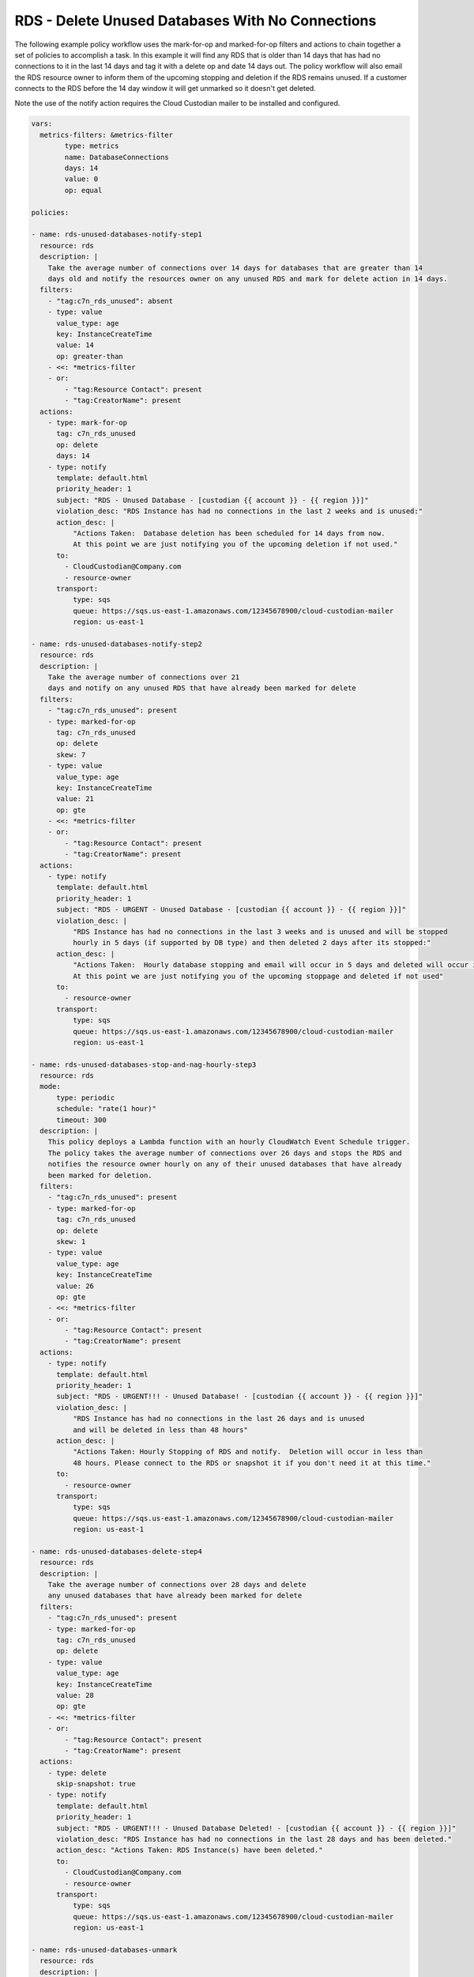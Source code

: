.. _rdsdeleteunused:

RDS - Delete Unused Databases With No Connections
=================================================

The following example policy workflow uses the mark-for-op and marked-for-op filters and
actions to chain together a set of policies to accomplish a task.  In this example it
will find any RDS that is older than 14 days that has had no connections to it in the last
14 days and tag it with a delete op and date 14 days out. The policy workflow will also
email the RDS resource owner to inform them of the upcoming stopping and deletion if the
RDS remains unused. If a customer connects to the RDS before the 14 day window it will
get unmarked so it doesn't get deleted.

Note the use of the notify action requires the Cloud Custodian mailer to be installed
and configured.

.. code-block:: yaml

     vars:
       metrics-filters: &metrics-filter
             type: metrics
             name: DatabaseConnections
             days: 14
             value: 0
             op: equal
     
     policies:

     - name: rds-unused-databases-notify-step1
       resource: rds
       description: |
         Take the average number of connections over 14 days for databases that are greater than 14
         days old and notify the resources owner on any unused RDS and mark for delete action in 14 days.
       filters:
         - "tag:c7n_rds_unused": absent
         - type: value
           value_type: age
           key: InstanceCreateTime
           value: 14
           op: greater-than
         - <<: *metrics-filter
         - or:
             - "tag:Resource Contact": present
             - "tag:CreatorName": present
       actions:
         - type: mark-for-op
           tag: c7n_rds_unused
           op: delete
           days: 14
         - type: notify
           template: default.html
           priority_header: 1
           subject: "RDS - Unused Database - [custodian {{ account }} - {{ region }}]"
           violation_desc: "RDS Instance has had no connections in the last 2 weeks and is unused:"
           action_desc: |
               "Actions Taken:  Database deletion has been scheduled for 14 days from now.
               At this point we are just notifying you of the upcoming deletion if not used."
           to:
             - CloudCustodian@Company.com
             - resource-owner
           transport:
               type: sqs
               queue: https://sqs.us-east-1.amazonaws.com/12345678900/cloud-custodian-mailer
               region: us-east-1

     - name: rds-unused-databases-notify-step2
       resource: rds
       description: |
         Take the average number of connections over 21
         days and notify on any unused RDS that have already been marked for delete
       filters:
         - "tag:c7n_rds_unused": present
         - type: marked-for-op
           tag: c7n_rds_unused
           op: delete
           skew: 7
         - type: value
           value_type: age
           key: InstanceCreateTime
           value: 21
           op: gte
         - <<: *metrics-filter
         - or:
             - "tag:Resource Contact": present
             - "tag:CreatorName": present
       actions:
         - type: notify
           template: default.html
           priority_header: 1
           subject: "RDS - URGENT - Unused Database - [custodian {{ account }} - {{ region }}]"
           violation_desc: |
               "RDS Instance has had no connections in the last 3 weeks and is unused and will be stopped
               hourly in 5 days (if supported by DB type) and then deleted 2 days after its stopped:"
           action_desc: |
               "Actions Taken:  Hourly database stopping and email will occur in 5 days and deleted will occur in 7 days.
               At this point we are just notifying you of the upcoming stoppage and deleted if not used"
           to:
             - resource-owner
           transport:
               type: sqs
               queue: https://sqs.us-east-1.amazonaws.com/12345678900/cloud-custodian-mailer
               region: us-east-1

     - name: rds-unused-databases-stop-and-nag-hourly-step3
       resource: rds
       mode:
           type: periodic
           schedule: "rate(1 hour)"
           timeout: 300
       description: |
         This policy deploys a Lambda function with an hourly CloudWatch Event Schedule trigger.  
         The policy takes the average number of connections over 26 days and stops the RDS and
         notifies the resource owner hourly on any of their unused databases that have already
         been marked for deletion.
       filters:
         - "tag:c7n_rds_unused": present
         - type: marked-for-op
           tag: c7n_rds_unused
           op: delete
           skew: 1
         - type: value
           value_type: age
           key: InstanceCreateTime
           value: 26
           op: gte
         - <<: *metrics-filter
         - or:
             - "tag:Resource Contact": present
             - "tag:CreatorName": present
       actions:
         - type: notify
           template: default.html
           priority_header: 1
           subject: "RDS - URGENT!!! - Unused Database! - [custodian {{ account }} - {{ region }}]"
           violation_desc: |
               "RDS Instance has had no connections in the last 26 days and is unused
               and will be deleted in less than 48 hours"
           action_desc: |
               "Actions Taken: Hourly Stopping of RDS and notify.  Deletion will occur in less than
               48 hours. Please connect to the RDS or snapshot it if you don't need it at this time."
           to:
             - resource-owner
           transport:
               type: sqs
               queue: https://sqs.us-east-1.amazonaws.com/12345678900/cloud-custodian-mailer
               region: us-east-1

     - name: rds-unused-databases-delete-step4
       resource: rds
       description: |
         Take the average number of connections over 28 days and delete
         any unused databases that have already been marked for delete
       filters:
         - "tag:c7n_rds_unused": present
         - type: marked-for-op
           tag: c7n_rds_unused
           op: delete
         - type: value
           value_type: age
           key: InstanceCreateTime
           value: 28
           op: gte
         - <<: *metrics-filter
         - or:
             - "tag:Resource Contact": present
             - "tag:CreatorName": present
       actions:
         - type: delete
           skip-snapshot: true
         - type: notify
           template: default.html
           priority_header: 1
           subject: "RDS - URGENT!!! - Unused Database Deleted! - [custodian {{ account }} - {{ region }}]"
           violation_desc: "RDS Instance has had no connections in the last 28 days and has been deleted."
           action_desc: "Actions Taken: RDS Instance(s) have been deleted."
           to:
             - CloudCustodian@Company.com
             - resource-owner
           transport:
               type: sqs
               queue: https://sqs.us-east-1.amazonaws.com/12345678900/cloud-custodian-mailer
               region: us-east-1

     - name: rds-unused-databases-unmark
       resource: rds
       description: |
         The policy takes the average number of connections over 14 days and if there are connections
         then unmark the RDS instance and notify the resource owner.
       filters:
         - "tag:c7n_rds_unused": present
         - type: value
           value_type: age
           key: InstanceCreateTime
           value: 14
           op: gte
         - type: metrics
           name: DatabaseConnections
           days: 14
           value: 0
           op: gt
         - or:
             - "tag:Resource Contact": present
             - "tag:CreatorName": present
       actions:
         - type: unmark
           tags: ["c7n_rds_unused"]
         - type: notify
           template: default.html
           priority_header: 1
           subject: "RDS - Previously Unused DB Unmarked! - [custodian {{ account }} - {{ region }}]"
           violation_desc: |
               "RDS Instance that previously had no connections for over 2 weeks is now showing
               connections and it has been unmarked for deletion."
           action_desc: "Actions Taken: RDS Instance(s) have been unmarked. No further action needed"
           to:
             - CloudCustodian@Company.com
             - resource-owner
           transport:
               type: sqs
               queue: https://sqs.us-east-1.amazonaws.com/12345678900/cloud-custodian-mailer
               region: us-east-1
